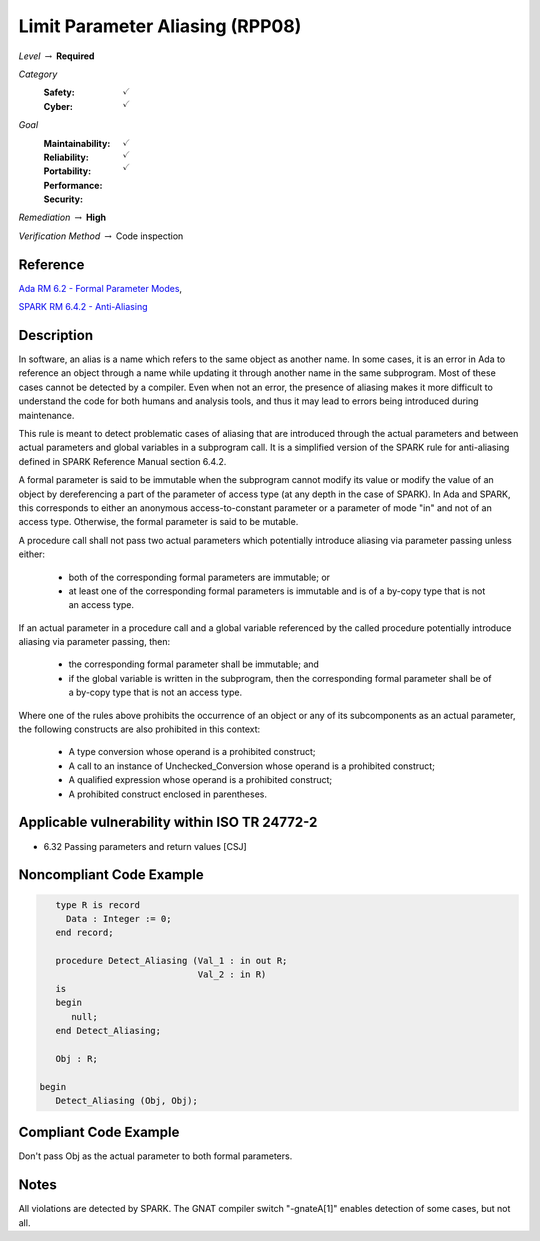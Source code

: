 -----------------------------------
Limit Parameter Aliasing  (RPP08)
-----------------------------------

*Level* :math:`\rightarrow` **Required**

*Category*
   :Safety: :math:`\checkmark`
   :Cyber: :math:`\checkmark`

*Goal*
   :Maintainability: :math:`\checkmark`
   :Reliability: :math:`\checkmark`
   :Portability: :math:`\checkmark`
   :Performance:
   :Security:

*Remediation* :math:`\rightarrow` **High**

*Verification Method* :math:`\rightarrow` Code inspection

+++++++++++
Reference
+++++++++++

`Ada RM 6.2 - Formal Parameter Modes
<http://www.ada-auth.org/standards/2xrm/html/RM-6-2.html>`_,

`SPARK RM 6.4.2 - Anti-Aliasing
<https://docs.adacore.com/spark2014-docs/html/lrm/subprograms.html#anti-aliasing>`_

+++++++++++++
Description
+++++++++++++

In software, an alias is a name which refers to the same object as another
name. In some cases, it is an error in Ada to reference an object through a
name while updating it through another name in the same subprogram. Most of
these cases cannot be detected by a compiler. Even when not an error, the
presence of aliasing makes it more difficult to understand the code for both
humans and analysis tools, and thus it may lead to errors being introduced
during maintenance.

This rule is meant to detect problematic cases of aliasing that are introduced
through the actual parameters and between actual parameters and global
variables in a subprogram call. It is a simplified version of the SPARK rule
for anti-aliasing defined in SPARK Reference Manual section 6.4.2.

A formal parameter is said to be immutable when the subprogram cannot modify
its value or modify the value of an object by dereferencing a part of the
parameter of access type (at any depth in the case of SPARK). In Ada and SPARK,
this corresponds to either an anonymous access-to-constant parameter or a
parameter of mode "in" and not of an access type. Otherwise, the formal
parameter is said to be mutable.

A procedure call shall not pass two actual parameters which potentially
introduce aliasing via parameter passing unless either:

   * both of the corresponding formal parameters are immutable; or
   * at least one of the corresponding formal parameters is immutable and is of a
     by-copy type that is not an access type.

If an actual parameter in a procedure call and a global variable referenced by
the called procedure potentially introduce aliasing via parameter passing,
then:

   * the corresponding formal parameter shall be immutable; and
   * if the global variable is written in the subprogram, then the corresponding
     formal parameter shall be of a by-copy type that is not an access type.

Where one of the rules above prohibits the occurrence of an object or any of
its subcomponents as an actual parameter, the following constructs are also
prohibited in this context:

   * A type conversion whose operand is a prohibited construct;
   * A call to an instance of Unchecked_Conversion whose operand is a prohibited
     construct;
   * A qualified expression whose operand is a prohibited construct;
   * A prohibited construct enclosed in parentheses.

++++++++++++++++++++++++++++++++++++++++++++++++
Applicable vulnerability within ISO TR 24772-2
++++++++++++++++++++++++++++++++++++++++++++++++

* 6.32 Passing parameters and return values [CSJ]

+++++++++++++++++++++++++++
Noncompliant Code Example
+++++++++++++++++++++++++++

.. code-block:: Ada

      type R is record
        Data : Integer := 0;
      end record;

      procedure Detect_Aliasing (Val_1 : in out R;
                                 Val_2 : in R)
      is
      begin
         null;
      end Detect_Aliasing;

      Obj : R;

   begin
      Detect_Aliasing (Obj, Obj);

++++++++++++++++++++++++
Compliant Code Example
++++++++++++++++++++++++

Don't pass Obj as the actual parameter to both formal parameters.

+++++++
Notes
+++++++

All violations are detected by SPARK. The GNAT compiler switch "-gnateA[1]"
enables detection of some cases, but not all.
